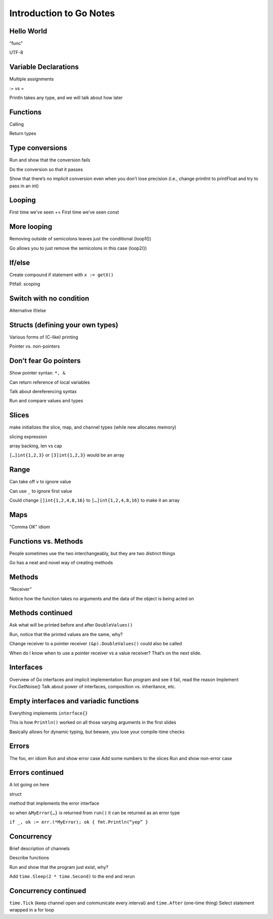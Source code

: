 ************************
Introduction to Go Notes
************************

===========
Hello World
===========
“func"

UTF-8

=====================
Variable Declarations
=====================
Multiple assignments

:= vs =

Println takes any type, and we will talk about how later

=========
Functions
=========
Calling

Return types

================
Type conversions
================
Run and show that the conversion fails

Do the conversion so that it passes

Show that there’s no implicit conversion even when you don’t lose
precision (i.e., change printInt to printFloat and try to pass in an int)

=======
Looping
=======
First time we’ve seen +=
First time we’ve seen const

============
More looping
============
Removing outside of semicolons leaves just the conditional (loop1())

Go allows you to just remove the semicolons in this case (loop2())

=======
If/else
=======
Create compound if statement with ``x := getX()``

Pitfall: scoping

========================
Switch with no condition
========================
Alternative if/else

=================================
Structs (defining your own types)
=================================
Various forms of (C-like) printing 

Pointer vs. non-pointers

======================
Don’t fear Go pointers
======================
Show pointer syntax: ``*, &``

Can return reference of local variables

Talk about dereferencing syntax

Run and compare values and types

======
Slices
======
make initializes the slice, map, and channel types (while new allocates memory)

slicing expression

array backing, len vs cap

``[…]int{1,2,3}`` or ``[3]int{1,2,3}`` would be an array

=====
Range
=====
Can take off ``v`` to ignore value

Can use ``_`` to ignore first value

Could change ``[]int{1,2,4,8,16}`` to ``[…]int{1,2,4,8,16}`` to make it an array

====
Maps
====
"Comma OK" idiom

=====================
Functions vs. Methods
=====================
People sometimes use the two interchangeably, but they are two distinct things

Go has a neat and novel way of creating methods

=======
Methods
=======
“Receiver”

Notice how the function takes no arguments and the data of the object is being acted on

=================
Methods continued
=================
Ask what will be printed before and after ``DoubleValues()``

Run, notice that the printed values are the same, why?

Change receiver to a pointer receiver ``(&p).DoubleValues()`` could also be called

When do I know when to use a pointer receiver vs a value receiver?  That’s on the next slide.

==========
Interfaces
==========
Overview of Go interfaces and implicit implementation
Run program and see it fail, read the reason
Implement Fox.GetNoise()
Talk about power of interfaces, composition vs. inheritance, etc.

=======================================
Empty interfaces and variadic functions
=======================================
Everything implements ``interface{}``

This is how ``Println()`` worked on all those varying arguments in the first slides

Basically allows for dynamic typing, but beware, you lose your compile-time checks

======
Errors
======
The foo, err idiom
Run and show error case
Add some numbers to the slices
Run and show non-error case

================
Errors continued
================
A lot going on here

struct

method  that implements the error interface

so when ``&MyError{…}`` is returned from ``run()`` it can be returned as an error type

``if _, ok := err.(*MyError); ok { fmt.Println(“yep” }``

===========
Concurrency
===========
Brief description of channels

Describe functions

Run and show that the program just exist, why?

Add ``time.Sleep(2 * time.Second)`` to the end and rerun

=====================
Concurrency continued
=====================
``time.Tick`` (keep channel open and communicate every interval) and ``time.After`` (one-time thing)
Select statement wrapped in a for loop

